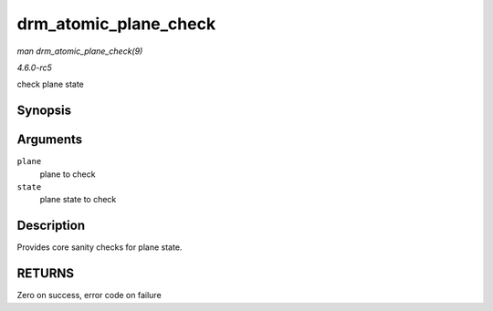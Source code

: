 .. -*- coding: utf-8; mode: rst -*-

.. _API-drm-atomic-plane-check:

======================
drm_atomic_plane_check
======================

*man drm_atomic_plane_check(9)*

*4.6.0-rc5*

check plane state


Synopsis
========

.. c:function:: int drm_atomic_plane_check( struct drm_plane * plane, struct drm_plane_state * state )

Arguments
=========

``plane``
    plane to check

``state``
    plane state to check


Description
===========

Provides core sanity checks for plane state.


RETURNS
=======

Zero on success, error code on failure


.. ------------------------------------------------------------------------------
.. This file was automatically converted from DocBook-XML with the dbxml
.. library (https://github.com/return42/sphkerneldoc). The origin XML comes
.. from the linux kernel, refer to:
..
.. * https://github.com/torvalds/linux/tree/master/Documentation/DocBook
.. ------------------------------------------------------------------------------
